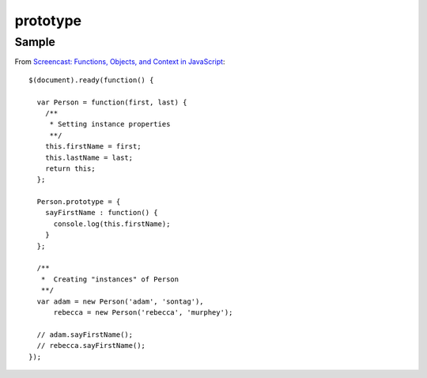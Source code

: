 prototype
*********

Sample
======

From `Screencast: Functions, Objects, and Context in JavaScript`_:

::

  $(document).ready(function() {

    var Person = function(first, last) {
      /**
       * Setting instance properties
       **/
      this.firstName = first;
      this.lastName = last;
      return this;
    };

    Person.prototype = {
      sayFirstName : function() {
        console.log(this.firstName);
      }
    };

    /**
     *  Creating "instances" of Person
     **/
    var adam = new Person('adam', 'sontag'),
        rebecca = new Person('rebecca', 'murphey');

    // adam.sayFirstName();
    // rebecca.sayFirstName();
  });


.. _`Screencast: Functions, Objects, and Context in JavaScript`: http://blog.rebeccamurphey.com/46423584

